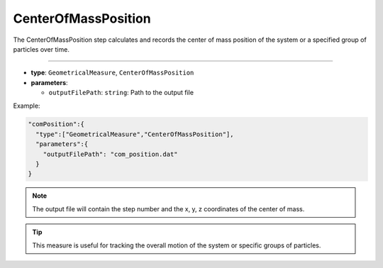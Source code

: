 CenterOfMassPosition
--------------------

The CenterOfMassPosition step calculates and records the center of mass position of the system or a specified group of particles over time.

----

* **type**: ``GeometricalMeasure``, ``CenterOfMassPosition``
* **parameters**:

  * ``outputFilePath``: ``string``: Path to the output file

Example:

.. code-block::

   "comPosition":{
     "type":["GeometricalMeasure","CenterOfMassPosition"],
     "parameters":{
       "outputFilePath": "com_position.dat"
     }
   }

.. note::
   The output file will contain the step number and the x, y, z coordinates of the center of mass.

.. tip::
   This measure is useful for tracking the overall motion of the system or specific groups of particles.
